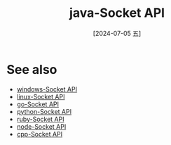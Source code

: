 :PROPERTIES:
:ID:       55300c3e-8f18-451e-bddb-7c73b01a5542
:END:
#+title: java-Socket API
#+date: [2024-07-05 五]
#+last_modified: [2024-07-05 五 01:15]



* See also
- [[id:44d8813d-34d7-479b-852a-544922ab3294][windows-Socket API]]
- [[id:18b5da92-0c99-4063-9388-07f26ed97188][linux-Socket API]]
- [[id:1abe430d-d55c-40cf-aa4c-7b02a574af39][go-Socket API]]
- [[id:fe25849f-e415-4a58-b651-2e3835fd0f22][python-Socket API]]
- [[id:e06d43e9-9401-45d6-85b7-8cdc14b87aa4][ruby-Socket API]]
- [[id:8183fb32-3777-4965-97bb-b4c7a5efd7c7][node-Socket API]]
- [[id:eb44fc12-7254-40f7-969c-5977bd8d8a04][cpp-Socket API]]
